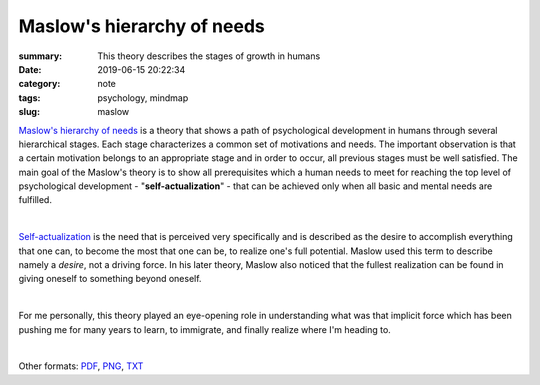 Maslow's hierarchy of needs
###########################

:summary: This theory describes the stages of growth in humans
:date: 2019-06-15 20:22:34
:category: note
:tags: psychology, mindmap
:slug: maslow

`Maslow's hierarchy of needs`_ is a theory that shows a path of psychological development in humans through several hierarchical stages. Each stage characterizes a common set of motivations and needs. The important observation is that a certain motivation belongs to an appropriate stage and in order to occur, all previous stages must be well satisfied. The main goal of the Maslow's theory is to show all prerequisites which a human needs to meet for reaching the top level of psychological development - "**self-actualization**" - that can be achieved only when all basic and mental needs are fulfilled.

|

Self-actualization_ is the need that is perceived very specifically and is described as the desire to accomplish everything that one can, to become the most that one can be, to realize one's full potential. Maslow used this term to describe namely a *desire*, not a driving force. In his later theory, Maslow also noticed that the fullest realization can be found in giving oneself to something beyond oneself.

|

For me personally, this theory played an eye-opening role in understanding what was that implicit force which has been pushing me for many years to learn, to immigrate, and finally realize where I'm heading to.

|

.. raw:: html

    <iframe width='853'
            height='480' 
            src='https://embed.coggle.it/diagram/XQaEeh3vznV7WLmt/429ca64a129a14778b64b6e011edf07f2d0ccb6b9fb95516dc2f32473732f94a'
            frameborder='0'
            allowfullscreen>
    </iframe>

Other formats: PDF_, PNG_, TXT_

.. Links

.. _`Maslow's hierarchy of needs`: https://en.wikipedia.org/wiki/Maslow%27s_hierarchy_of_needs
.. _Self-actualization: https://en.wikipedia.org/wiki/Self-actualization
.. _PDF: {static}/files/maslow/maslow.pdf
.. _PNG: {static}/files/maslow/maslow.png
.. _TXT: {static}/files/maslow/maslow.txt

